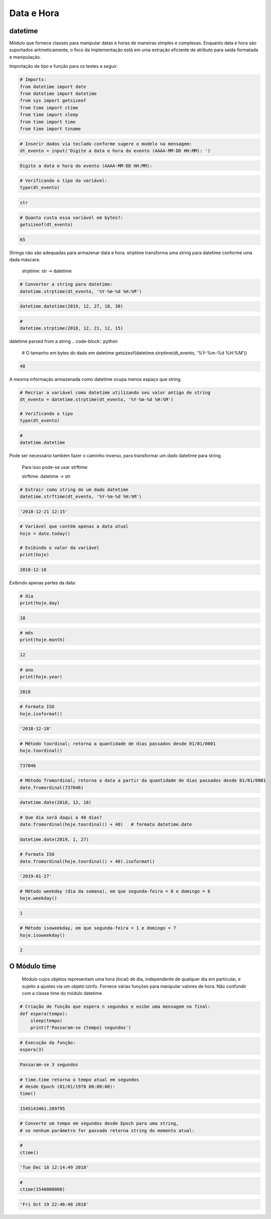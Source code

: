 Data e Hora
***********

datetime
--------

Módulo que fornece classes para manipular datas e horas de maneiras simples e complexas. Enquanto data e hora são suportados aritmeticamente, o foco da implementação estã em uma extração eficiente de atributo para saída formatada e manipulação.


Importação de tipo e função para os testes a seguir:

.. code-block:: python

    # Imports:
    from datetime import date
    from datetime import datetime
    from sys import getsizeof
    from time import ctime
    from time import sleep
    from time import time
    from time import tzname


.. code-block:: python

    # Inserir dados via teclado conforme sugere o modelo na mensagem:
    dt_evento = input('Digite a data e hora do evento (AAAA-MM-DD HH:MM): ')

.. code-block:: console

    Digite a data e hora do evento (AAAA-MM-DD HH:MM):

.. code-block:: python

    # Verificando o tipo da variável:
    type(dt_evento)

.. code-block:: console

    str

.. code-block:: python

    # Quanto custa essa variável em bytes?:
    getsizeof(dt_evento)

.. code-block:: console

    65


Strings não são adequadas para armazenar data e hora.
strptime transforma uma string para datetime conforme uma dada máscara:

    strptime: str -> datetime


.. code-block:: python

    # Converter a string para datetime:
    datetime.strptime(dt_evento, '%Y-%m-%d %H:%M')

.. code-block:: console

    datetime.datetime(2019, 12, 27, 18, 30)    



.. code-block:: python

    # 
    datetime.strptime(2018, 12, 21, 12, 15)
datetime parsed from a string
.. code-block:: python

    # O tamanho em bytes do dado em datetime
    getsizeof(datetime.strptime(dt_evento, '%Y-%m-%d %H:%M'))

.. code-block:: console

    48

A mesma informação armazenada como datetime ocupa menos espaço que string.

.. code-block:: python

    # Recriar a variável como datetime utilizando seu valor antigo de string
    dt_evento = datetime.strptime(dt_evento, '%Y-%m-%d %H:%M')

    # Verificando o tipo
    type(dt_evento)

.. code-block:: python

    # 
    datetime.datetime


Pode ser necessário também fazer o caminho inverso, para transformar um dado datetime para string.

    Para isso pode-se usar strftime:

    strftime: datetime -> str

.. code-block:: python

    # Extrair como string de um dado datetime
    datetime.strftime(dt_evento, '%Y-%m-%d %H:%M')

.. code-block:: console

    '2018-12-21 12:15'

.. code-block:: python

    # Variável que contém apenas a data atual
    hoje = date.today()

    # Exibindo o valor da variável
    print(hoje)

.. code-block:: console

    2018-12-18

Exibindo apenas partes da data:    

.. code-block:: python

    # dia
    print(hoje.day)

.. code-block:: console

    18

.. code-block:: python

    # mês
    print(hoje.month)

.. code-block:: console

    12

.. code-block:: python

    # ano
    print(hoje.year)

.. code-block:: console

    2018

.. code-block:: python

    # Formato ISO
    hoje.isoformat()

.. code-block:: console

    '2018-12-18'

.. code-block:: python

    # Método toordinal; retorna a quantidade de dias passados desde 01/01/0001
    hoje.toordinal()

.. code-block:: console

    737046

.. code-block:: python

    # Método fromordinal; retorna a data a partir da quantidade de dias passados desde 01/01/0001
    date.fromordinal(737046)

.. code-block:: console

    datetime.date(2018, 12, 18)

.. code-block:: python

    # Que dia será daqui a 40 dias?
    date.fromordinal(hoje.toordinal() + 40)   # formato datetime.date

.. code-block:: console

    datetime.date(2019, 1, 27)

.. code-block:: python

    # Formato ISO
    date.fromordinal(hoje.toordinal() + 40).isoformat()

.. code-block:: console

    '2019-01-27'

.. code-block:: python

    # Método weekday (dia da semana), em que segunda-feira = 0 e domingo = 6
    hoje.weekday()

.. code-block:: console

    1

.. code-block:: python

    # Método isoweekday, em que segunda-feira = 1 e domingo = 7
    hoje.isoweekday()

.. code-block:: console

    2


O Módulo time
-------------

    Módulo cujos objetos representam uma hora (local) de dia, independente de qualquer dia em particular, e sujeito a ajustes via um objeto tzinfo.
    Fornece várias funções para manipular valores de hora. Não confundir com a classe time do módulo datetime.

.. code-block:: python

    # Criação de função que espera n segundos e exibe uma mensagem no final:
    def espera(tempo):
        sleep(tempo)
        print(f'Passaram-se {tempo} segundos')

.. code-block:: python

    # Execução da função:
    espera(3)

.. code-block:: console

    Passaram-se 3 segundos

.. code-block:: python

    # time.time retorna o tempo atual em segundos 
    # desde Epoch (01/01/1970 00:00:00):
    time()

.. code-block:: console

    1545143461.209795

.. code-block:: python

    # Converte um tempo em segundos desde Epoch para uma string, 
    # se nenhum parâmetro for passado retorna string do momento atual:

.. code-block:: python

    # 
    ctime()

.. code-block:: console

    'Tue Dec 18 12:14:49 2018'

.. code-block:: python

    # 
    ctime(1540000000)

.. code-block:: console

    'Fri Oct 19 22:46:40 2018'
